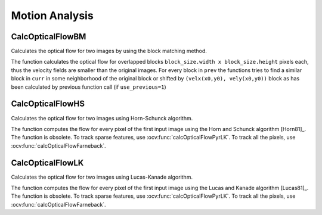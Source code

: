 Motion Analysis
===============

.. highlight:: cpp


CalcOpticalFlowBM
-----------------
Calculates the optical flow for two images by using the block matching method.

.. ocv:cfunction:: void cvCalcOpticalFlowBM( const CvArr* prev, const CvArr* curr, CvSize block_size, CvSize shift_size, CvSize max_range, int use_previous, CvArr* velx, CvArr* vely )

.. ocv:pyoldfunction:: cv.CalcOpticalFlowBM(prev, curr, blockSize, shiftSize, max_range, usePrevious, velx, vely)-> None

        :param prev: First image, 8-bit, single-channel

        :param curr: Second image, 8-bit, single-channel

        :param block_size: Size of basic blocks that are compared

        :param shift_size: Block coordinate increments

        :param max_range: Size of the scanned neighborhood in pixels around the block

        :param use_previous: Flag that specifies whether to use the input velocity as initial approximations or not.

        :param velx: Horizontal component of the optical flow of

            .. math::

                \left \lfloor   \frac{\texttt{prev->width} - \texttt{block\_size.width}}{\texttt{shift\_size.width}}   \right \rfloor \times \left \lfloor   \frac{\texttt{prev->height} - \texttt{block\_size.height}}{\texttt{shift\_size.height}}   \right \rfloor

            size, 32-bit floating-point, single-channel

        :param vely: Vertical component of the optical flow of the same size  ``velx`` , 32-bit floating-point, single-channel


The function calculates the optical flow for overlapped blocks ``block_size.width x block_size.height`` pixels each, thus the velocity fields are smaller than the original images. For every block in  ``prev``
the functions tries to find a similar block in ``curr`` in some neighborhood of the original block or shifted by ``(velx(x0,y0), vely(x0,y0))`` block as has been calculated by previous function call (if ``use_previous=1``)


CalcOpticalFlowHS
-----------------
Calculates the optical flow for two images using Horn-Schunck algorithm.

.. ocv:cfunction:: void cvCalcOpticalFlowHS(const CvArr* prev, const CvArr* curr, int use_previous, CvArr* velx, CvArr* vely, double lambda, CvTermCriteria criteria)

.. ocv:pyoldfunction:: cv.CalcOpticalFlowHS(prev, curr, usePrevious, velx, vely, lambda, criteria)-> None

    :param prev: First image, 8-bit, single-channel

    :param curr: Second image, 8-bit, single-channel

    :param use_previous: Flag that specifies whether to use the input velocity as initial approximations or not.

    :param velx: Horizontal component of the optical flow of the same size as input images, 32-bit floating-point, single-channel

    :param vely: Vertical component of the optical flow of the same size as input images, 32-bit floating-point, single-channel

    :param lambda: Smoothness weight. The larger it is, the smoother optical flow map you get.

    :param criteria: Criteria of termination of velocity computing

The function computes the flow for every pixel of the first input image using the Horn and Schunck algorithm [Horn81]_. The function is obsolete. To track sparse features, use :ocv:func:`calcOpticalFlowPyrLK`. To track all the pixels, use :ocv:func:`calcOpticalFlowFarneback`.


CalcOpticalFlowLK
-----------------

Calculates the optical flow for two images using Lucas-Kanade algorithm.

.. ocv:cfunction:: void cvCalcOpticalFlowLK( const CvArr* prev, const CvArr* curr, CvSize win_size, CvArr* velx, CvArr* vely )

.. ocv:pyoldfunction:: cv.CalcOpticalFlowLK(prev, curr, winSize, velx, vely)-> None

    :param prev: First image, 8-bit, single-channel

    :param curr: Second image, 8-bit, single-channel

    :param win_size: Size of the averaging window used for grouping pixels

    :param velx: Horizontal component of the optical flow of the same size as input images, 32-bit floating-point, single-channel

    :param vely: Vertical component of the optical flow of the same size as input images, 32-bit floating-point, single-channel

The function computes the flow for every pixel of the first input image using the Lucas and Kanade algorithm [Lucas81]_. The function is obsolete. To track sparse features, use :ocv:func:`calcOpticalFlowPyrLK`. To track all the pixels, use :ocv:func:`calcOpticalFlowFarneback`.
